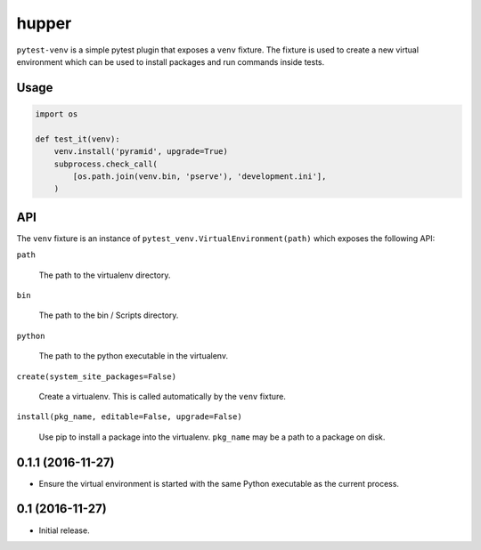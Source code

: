 ======
hupper
======

.. image:: https://img.shields.io/pypi/v/pytest-venv.svg
    :target: https://pypi.python.org/pypi/pytest-venv

.. image:: https://img.shields.io/travis/mmerickel/pytest-venv.svg
    :target: https://travis-ci.org/mmerickel/pytest-venv

``pytest-venv`` is a simple pytest plugin that exposes a ``venv`` fixture.
The fixture is used to create a new virtual environment which can be used
to install packages and run commands inside tests.

Usage
=====

.. code-block:: python

    import os

    def test_it(venv):
        venv.install('pyramid', upgrade=True)
        subprocess.check_call(
            [os.path.join(venv.bin, 'pserve'), 'development.ini'],
        )

API
===

The ``venv`` fixture is an instance of
``pytest_venv.VirtualEnvironment(path)`` which exposes the following API:

``path``

  The path to the virtualenv directory.

``bin``

  The path to the bin / Scripts directory.

``python``

  The path to the python executable in the virtualenv.

``create(system_site_packages=False)``

  Create a virtualenv. This is called automatically by the ``venv`` fixture.

``install(pkg_name, editable=False, upgrade=False)``

  Use pip to install a package into the virtualenv. ``pkg_name`` may be a
  path to a package on disk.


0.1.1 (2016-11-27)
==================

- Ensure the virtual environment is started with the same Python executable
  as the current process.

0.1 (2016-11-27)
================

- Initial release.


